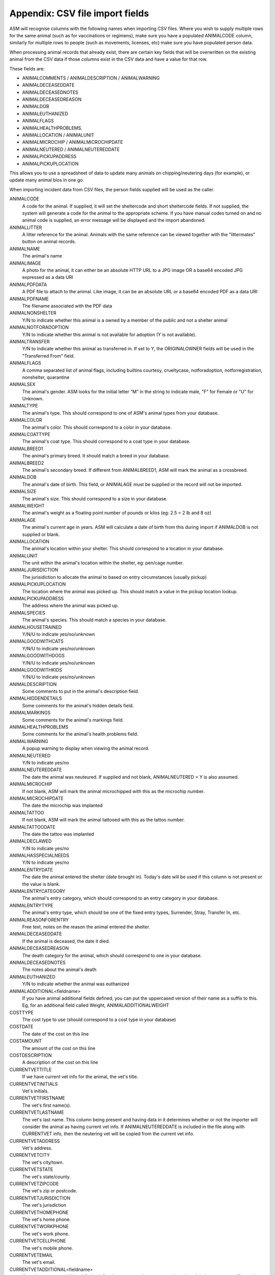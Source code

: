 .. _csvimportfields:

Appendix: CSV file import fields
================================

ASM will recognise columns with the following names when importing CSV files.
Where you wish to supply multiple rows for the same animal (such as for
vaccinations or regimens), make sure you have a populated ANIMALCODE column,
similarly for multiple rows to people (such as movements, licenses, etc) make
sure you have populated person data.

When processing animal records that already exist, there are certain key fields
that will be overwritten on the existing animal from the CSV data if those columns
exist in the CSV data and have a value for that row. 

These fields are:

* ANIMALCOMMENTS / ANIMALDESCRIPTION / ANIMALWARNING
* ANIMALDECEASEDDATE
* ANIMALDECEASEDNOTES
* ANIMALDECEASEDREASON
* ANIMALDOB
* ANIMALEUTHANIZED
* ANIMALFLAGS
* ANIMALHEALTHPROBLEMS. 
* ANIMALLOCATION / ANIMALUNIT
* ANIMALMICROCHIP / ANIMALMICROCHIPDATE
* ANIMALNEUTERED / ANIMALNEUTEREDDATE
* ANIMALPICKUPADDRESS
* ANIMALPICKUPLOCATION

This allows you to use a spreadsheet of data to update many animals on chipping/neutering
days (for example), or update many animal bios in one go.

When importing incident data from CSV files, the person fields supplied will be used as
the caller.

ANIMALCODE
    A code for the animal. If supplied, it will set the sheltercode and short sheltercode fields. If not supplied, the system will generate a code for the animal to the appropriate scheme. If you have manual codes turned on and no animal code is supplied, an error message will be displayed and the import abandoned.
ANIMALLITTER
    A litter reference for the animal. Animals with the same reference can be viewed together with the "littermates" button on animal records.
ANIMALNAME
    The animal's name
ANIMALIMAGE
    A photo for the animal, it can either be an absolute HTTP URL to a JPG image OR a base64 encoded JPG expressed as a data URI
ANIMALPDFDATA
    A PDF file to attach to the animal. Like image, it can be an absolute URL or a base64 encoded PDF as a data URI
ANIMALPDFNAME
    The filename associated with the PDF data
ANIMALNONSHELTER
    Y/N to indicate whether this animal is a owned by a member of the public and not a shelter animal
ANIMALNOTFORADOPTION
    Y/N to indicate whether this animal is not available for adoption (Y is not available).
ANIMALTRANSFER
    Y/N to indicate whether this animal as transferred in. If set to Y, the ORIGINALOWNER fields will be used in the "Transferred From" field.
ANIMALFLAGS
    A comma separated list of animal flags, including builtins courtesy,
    crueltycase, notforadoption, notforregistration, nonshelter, quarantine
ANIMALSEX
    The animal's gender. ASM looks for the initial letter “M” in the string to indicate male, "F" for Female or "U" for Unknown.
ANIMALTYPE
    The animal's type. This should correspond to one of ASM's animal types from your database.
ANIMALCOLOR
    The animal's color. This should correspond to a color in your database.
ANIMALCOATTYPE
    The animal's coat type. This should correspond to a coat type in your database.
ANIMALBREED1
    The animal's primary breed. It should match a breed in your database.
ANIMALBREED2
    The animal's secondary breed. If different from ANIMALBREED1, ASM will mark the animal as a crossbreed.
ANIMALDOB
    The animal's date of birth. This field, or ANIMALAGE must be supplied or the record will not be imported.
ANIMALSIZE
    The animal's size. This should correspond to a size in your database.
ANIMALWEIGHT
    The animal's weight as a floating point number of pounds or kilos (eg: 2.5 = 2 lb and 8 oz)
ANIMALAGE
    The animal's current age in years. ASM will calculate a date of birth from this during import if ANIMALDOB is not supplied or blank.
ANIMALLOCATION
    The animal's location within your shelter. This should correspond to a location in your database.
ANIMALUNIT
    The unit within the animal's location within the shelter, eg: pen/cage number.
ANIMALJURISDICTION
    The jurisidiction to allocate the animal to based on entry circumstances (usually pickup)
ANIMALPICKUPLOCATION
    The location where the animal was picked up. This should match a value in the pickup location lookup.
ANIMALPICKUPADDRESS
    The address where the animal was picked up.
ANIMALSPECIES
    The animal's species. This should match a species in your database.
ANIMALHOUSETRAINED
    Y/N/U to indicate yes/no/unknown
ANIMALGOODWITHCATS
    Y/N/U to indicate yes/no/unknown
ANIMALGOODWITHDOGS
    Y/N/U to indicate yes/no/unknown
ANIMALGOODWITHKIDS
    Y/N/U to indicate yes/no/unknown
ANIMALDESCRIPTION
    Some comments to put in the animal's description field.
ANIMALHIDDENDETAILS
    Some comments for the animal's hidden details field.
ANIMALMARKINGS
    Some comments for the animal's markings field.
ANIMALHEALTHPROBLEMS
    Some comments for the animal's health problems field.
ANIMALWARNING
    A popup warning to display when viewing the animal record.
ANIMALNEUTERED
    Y/N to indicate yes/no
ANIMALNEUTEREDDATE
    The date the animal was neuteured. If supplied and not blank, ANIMALNEUTERED = Y is also assumed.
ANIMALMICROCHIP
    If not blank, ASM will mark the animal microchipped with this as the microchip number.
ANIMALMICROCHIPDATE
    The date the microchip was implanted
ANIMALTATTOO
    If not blank, ASM will mark the animal tattooed with this as the tattoo number.
ANIMALTATTOODATE
    The date the tattoo was implanted
ANIMALDECLAWED
    Y/N to indicate yes/no
ANIMALHASSPECIALNEEDS
    Y/N to indicate yes/no
ANIMALENTRYDATE
    The date the animal entered the shelter (date brought in). Today's date will be used if this column is not present or the value is blank.
ANIMALENTRYCATEGORY
    The animal's entry category, which should correspond to an entry category in your database.
ANIMALENTRYTYPE
    The animal's entry type, which should be one of the fixed entry types, Surrender, Stray, Transfer In, etc.
ANIMALREASONFORENTRY
    Free text, notes on the reason the animal entered the shelter.
ANIMALDECEASEDDATE
    If the animal is deceased, the date it died.
ANIMALDECEASEDREASON
    The death category for the animal, which should correspond to one in your database.
ANIMALDECEASEDNOTES
    The notes about the animal's death
ANIMALEUTHANIZED
    Y/N to indicate whether the animal was euthanized
ANIMALADDITIONAL<fieldname>
    If you have animal additional fields defined, you can put the uppercased version of their name as a suffix to this. Eg, for an additional field called Weight, ANIMALADDITIONALWEIGHT
COSTTYPE
    The cost type to use (should correspond to a cost type in your database)
COSTDATE
    The date of the cost on this line
COSTAMOUNT
    The amount of the cost on this line
COSTDESCRIPTION
    A description of the cost on this line
CURRENTVETTITLE
    If we have current vet info for the animal, the vet's title.
CURRENTVETINITIALS
    Vet's initials.
CURRENTVETFIRSTNAME
    The vet's first name(s).
CURRENTVETLASTNAME
    The vet's last name. This column being present and having data in it determines whether or not the importer will consider the animal as having current vet info. If ANIMALNEUTEREDDATE is included in the file along with CURRENTVET info, then the neutering vet will be copied from the current vet info.
CURRENTVETADDRESS
    Vet's address.
CURRENTVETCITY
    The vet's city/town.
CURRENTVETSTATE
    The vet's state/county.
CURRENTVETZIPCODE
    The vet's zip or postcode.
CURRENTVETJURISDICTION
    The vet's jurisdiction
CURRENTVETHOMEPHONE
    The vet's home phone.
CURRENTVETWORKPHONE
    The vet's work phone.
CURRENTVETCELLPHONE
    The vet's mobile phone.
CURRENTVETEMAIL
    The vet's email.
CURRENTVETADDITIONAL<fieldname> 
    If you have person additional fields defined, you can put the uppercased version of their name as a suffix to this. Eg, for an additional field called DateOfBirth CURRENTVETADDITIONALDATEOFBIRTH
DONATIONDATE
    The date the donation amount on this line was received. If movement columns are present, it will be attached to the movement as well as the person. If no person columns are present, having this column in the CSV file will cause an error.
DONATIONAMOUNT
    The amount of the donation on this line (as a floating point number)
DONATIONFEE
   The amount of any transaction fee in handling the donation
DONATIONCHECKNUMBER
    The cheque/check number for the donation
DONATIONCOMMENTS
    Any comments to go with the donation
DONATIONPAYMENT
    The payment method to use (should correspond to a payment method in your database, eg: Cash)
DONATIONTYPE
    The payment type to use (should correspond to a payment type in your database).
DONATIONGIFTAID
    Y / N if the payment should have the giftaid flag set
INCIDENTDATE
    The date of the incident and call
INCIDENTTYPE
    The type for the incident (should correspond to an incident type in your database).
INCIDENTNOTES
    The call notes for the incident
DISPATCHADDRESS
    The dispatch address for the incident
DISPATCHCITY
    The dispatch city
DISPATCHSTATE
    The dispatch state
DISPATCHZIPCODE
    The dispatch zipcode
INCIDENTANIMALSPECIES
    The species of animal involved in the incident
INCIDENTANIMALSEX
    The sex of the animal involved in the incident
LICENSETYPE
    The license type to use (licenses need at least person info)
LICENSENUMBER
    The license number (mandatory)
LICENSEFEE
    The fee paid for the license
LICENSEISSUEDATE
    The date the license was issued
LICENSEEXPIRESDATE
    The date the license expires
LICENSECOMMENTS
    Any comments on the license
LOGDATE
   The date of any log entry (only animal logs can be imported)
LOGTYPE
   The type of log entry
LOGCOMMENTS
   The log entry itself
MEDICALNAME
    The name of the medical regimen for this line
MEDICALDOSAGE
    The dosage of the medical regimen
MEDICALGIVENDATE
    The date the medical regimen started (only one-off treatment regimens can be created via import)
MEDICALCOMMENTS
    Any comments on the medical regimen
MOVEMENTTYPE
    The type of movement for this line (0 = Reservation, 1 = Adoption, 2 = Foster, 3 = Transfer, 4 = Escaped, 5 = Reclaimed, 6 = Stolen, 7 = Released to Wild, 8 = Moved to Retailer. If MOVEMENTTYPE is not specified, but a MOVEMENTDATE has been given, ASM will default the type to adoption. If MOVEMENTTYPE is 0, then MOVEMENTDATE and MOVEMENTRETURNDATE will be used to set the reservation date and reservation cancelled date fields.
MOVEMENTDATE
    The date of the movement
MOVEMENTRETURNDATE
    The return date of the movement
MOVEMENTCOMMENTS
    Any comments for the movement
ORIGINALOWNERTITLE
    If we have original owner info for the animal, the person's title. If the animal has been marked as non-shelter, the ORIGINALOWNER will become the animal's owner.
ORIGINALOWNERINITIALS
    Original owner's initials.
ORIGINALOWNERFIRSTNAME
    The original owner's first name(s).
ORIGINALOWNERLASTNAME
    The original owner's last name. This column being present and having data in it determines whether or not the importer will consider the animal as having original owner info.
ORIGINALOWNERADDRESS
    Original owner's address.
ORIGINALOWNERCITY
    The original owner's city/town.
ORIGINALOWNERSTATE
    The original owner's state/county.
ORIGINALOWNERZIPCODE
    The original owner's zip or postcode.
ORIGINALOWNERJURISDICTION
    The original owner's jurisdiction
ORIGINALOWNERHOMEPHONE
    The original owner's home phone.
ORIGINALOWNERWORKPHONE
    The original owner's work phone.
ORIGINALOWNERCELLPHONE
    The original owner's mobile phone.
ORIGINALOWNEREMAIL
    The original owner's email.
ORIGINALOWNERWARNING
    A popup warning to display when viewing the original owner record.
ORIGINALOWNERFLAGS
    This column can be used to set any other person flags on the original owner. Flags should be comma separated with no extra spaces. Built in flags are their lower case English names, eg: banned,aco,homechecked,homechecker,excludefrombulkemail
    Additional flags that you have added to the system should exactly match their flag names as they appear on the person screens, eg: banned,Fundraising Flag 1,Custom Flag
ORIGINALOWNERADDITIONAL<fieldname> 
    If you have person additional fields defined, you can put the uppercased version of their name as a suffix to this. Eg, for an additional field called DateOfBirth ORIGINALOWNERADDITIONALDATEOFBIRTH
PERSONCLASS
    1 = Individual, 2 = Organisation
PERSONTITLE
    The person's title
PERSONINITIALS
    The person's initials
PERSONFIRSTNAME
    The person's first name (forenames)
PERSONLASTNAME
    The person's last name (surname)
PERSONNAME
    If this field is supplied, ASM will assume it contains first names and a last name, overriding any fields that set those. Everything up to the last space is considered first names and everything up to the last space the last name.
PERSONADDRESS
    The person's address
PERSONCITY
    The person's town/city
PERSONSTATE
    The person's state/county
PERSONZIPCODE
    The person's zip or postcode
PERSONJURISDICTION
    The person's jurisdiction
PERSONHOMEPHONE
    The person's home phone number
PERSONWORKPHONE
    The person's work phone number
PERSONCELLPHONE
    The person's cell/mobile number
PERSONEMAIL
    The person's email address
PERSONGDPRCONTACTOPTIN
    The GDPR contact optin values, separated by a comma. These values are: didnotask, declined, email, post, sms, phone
PERSONMEMBER
    Y or 1 in this column to indicate the person should have the membership flag set.
PERSONMEMBERSHIPNUMBER
    The person's membership number
PERSONMEMBERSHIPEXPIRY
    A date for when this person's membership expires
PERSONFOSTERER
    Y or 1 in this column to indicate the person should have the fosterer flag set.
PERSONFOSTERCAPACITY
    The number of animals this person is willing to foster
PERSONDONOR
    Y or 1 in this column to indicate the person is a regular donor.
PERSONFLAGS
    This column can be used to set any other person flags on the imported person. Flags should be comma separated with no extra spaces. Built in flags are their lower case English names, eg: banned,aco,homechecked,homechecker,excludefrombulkemail
    Additional flags that you have added to the system should exactly match their flag names as they appear on the person screens, eg: banned,Fundraising Flag 1,Custom Flag
PERSONCOMMENTS
    Any comments to go with the person record.
PERSONWARNING
    A popup warning to display when viewing the person record.
PERSONMATCHACTIVE
    Y or 1 in this column indicates the person is looking for an animal. If this field is not set to Y or 1, the other PERSONMATCH columns are ignored for this row.
PERSONMATCHADDED
    The date the system should start looking for matches
PERSONMATCHEXPIRES
    The date the system should stop looking for matches
PERSONMATCHSEX
    The gender. ASM looks for the initial letter “M” in the string to indicate male, "F" for Female, "U" for Unknown or "A" for any
PERSONMATCHSIZE
    The size of the animal the person is looking for
PERSONMATCHCOLOR
    The color of the animal the person is looking for
PERSONMATCHAGEFROM, PERSONMATCHAGETO
    The age range of the animal the person is looking for in years
PERSONMATCHTYPE
    The animal type of the animal the person is looking for
PERSONMATCHSPECIES
    The species of animal the person is looking for
PERSONMATCHBREED1, PERSONMATCHBREED2
    The breed of the animal the person is looking for
PERSONMATCHGOODWITHCATS, PERSONMATCHGOODWITHDOGS, PERSONMATCHGOODWITHCHILDREN, PERSONMATCHHOUSETRAINED
    The good with/housetrained flags of the animal the person is looking for
PERSONMATCHCOMMENTSCONTAIN
    The animal this person is looking for will have this value in its comments
PERSONADDITIONAL<fieldname>
    If you have person additional fields defined, you can put the uppercased version of their name as a suffix to this. Eg, for an additional field called DateOfBirth PERSONADDITIONALDATEOFBIRTH
PERSONIMAGE
    A photo for the person, it can either be an absolute HTTP URL to a JPG image OR a base64 encoded JPG expressed as a data URI
PERSONPDFDATA
    A PDF file to attach to the person. Like image, it can be an absolute URL or a base64 encoded PDF as a data URI
PERSONPDFNAME
    The filename associated with the PDF data
TESTTYPE
   The type of test on this line
TESTRESULT
   The test result
TESTDUEDATE
   The due date for the test
TESTPERFORMEDDATE
   The date the test was performed
TESTCOMMENTS
   Any comments for the test
VACCINATIONTYPE
    The type of vaccination on this line 
VACCINATIONDUEDATE
    The due date for the vaccination
VACCINATIONGIVENDATE
    The date the vaccination was given
VACCINATIONEXPIRESDATE
    The date the vaccine wears off and needs to be re-administered
VACCINATIONMANUFACTURER
    The manufacturer of the vaccine
VACCINATIONBATCHNUMBER
    The serial/batch number of the vaccine
VACCINATIONRABIESTAG
    The rabies tag accompanying the vaccine
VACCINATIONCOMMENTS
    Comments on the vaccine

